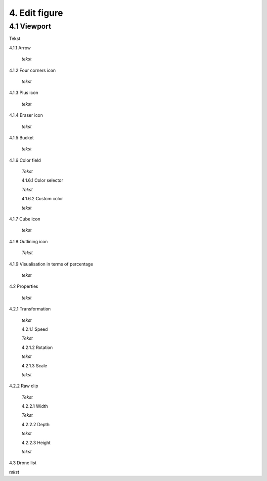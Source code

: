 ===========================
4. Edit figure
===========================

4.1 Viewport
-------------

Tekst

4.1.1 Arrow
  
  *tekst*

4.1.2 Four corners icon

  *tekst*

4.1.3 Plus icon

  *tekst*

4.1.4 Eraser icon

  *tekst*

4.1.5 Bucket

  *tekst*

4.1.6 Color field

  *Tekst*

  4.1.6.1 Color selector

  *Tekst*

  4.1.6.2 Custom color

  *tekst*

4.1.7 Cube icon

  *tekst*

4.1.8 Outlining icon

  *Tekst*

4.1.9 Visualisation in terms of percentage

  *tekst*

4.2 Properties

  *tekst*

4.2.1 Transformation

  *tekst*

  4.2.1.1 Speed

  *Tekst*

  4.2.1.2 Rotation

  *tekst*

  4.2.1.3 Scale

  *tekst*

4.2.2 Raw clip

  *Tekst*

  4.2.2.1 Width

  *Tekst*

  4.2.2.2 Depth

  *tekst*

  4.2.2.3 Height

  *tekst*

4.3 Drone list

*tekst*

   

